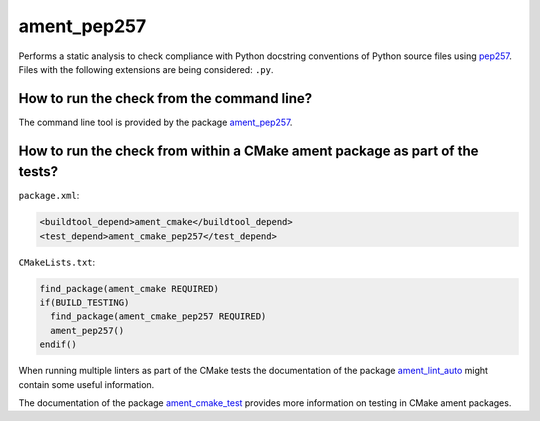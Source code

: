 ament_pep257
============

Performs a static analysis to check compliance with Python docstring conventions
of Python source files using `pep257 <http://pep257.readthedocs.org/>`_.
Files with the following extensions are being considered: ``.py``.


How to run the check from the command line?
-------------------------------------------

The command line tool is provided by the package `ament_pep257
<https://github.com/ament/ament_lint>`_.


How to run the check from within a CMake ament package as part of the tests?
----------------------------------------------------------------------------

``package.xml``:

.. code:: xml

    <buildtool_depend>ament_cmake</buildtool_depend>
    <test_depend>ament_cmake_pep257</test_depend>

``CMakeLists.txt``:

.. code:: cmake

    find_package(ament_cmake REQUIRED)
    if(BUILD_TESTING)
      find_package(ament_cmake_pep257 REQUIRED)
      ament_pep257()
    endif()

When running multiple linters as part of the CMake tests the documentation of
the package `ament_lint_auto <https://github.com/ament/ament_lint>`_ might
contain some useful information.

The documentation of the package `ament_cmake_test
<https://github.com/ament/ament_cmake>`_ provides more information on testing
in CMake ament packages.

